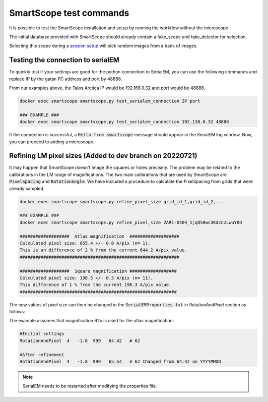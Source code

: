 SmartScope test commands
========================

It is possible to test the SmartScope installation and setup by running the workflow without the microscope.

The initial database provided with SmartScope should already contain a fake_scope and fake_detector for selection.

Selecting this scope during a `session setup <../run_smartscope/runsmartscope.html>`_ will pick random images from a bank of images.


Testing the connection to serialEM
##################################

To quickly test if your settings are good for the python connection to SerialEM, you can use the following commands and replace IP by the gatan PC address and port by 48888.

From our examples above, the Talos Arctica IP would be 192.168.0.32 and port would be 48888.

.. code-block::

    docker exec smartscope smartscope.py test_serialem_connection IP port

    ### EXAMPLE ###
    docker exec smartscope smartscope.py test_serialem_connection 192.138.0.32 48888

If the connection is successful, a :code:`Hello from smartscope` message should appear in the SerialEM log window. Now, you can proceed to adding a microscope.

Refining LM pixel sizes (Added to dev branch on 20220721)
#########################################################

It may happen that SmartScope doesn't image the squares or holes precisely. The problem may be related to the calibrations in the LM range of magnifications.
The two main calibrations that are used by SmartScope are :code:`PixelSpacing` and :code:`RotationAngle`.
We have included a procedure to calculate the PixelSpacing from grids that were already sampled.

.. code-block::

    docker exec smartscope smartscope.py refine_pixel_size grid_id_1,grid_id_2,...

    ### EXAMPLE ###
    docker exec smartscope smartscope.py refine_pixel_size 2AR1-0504_1jqOS0wc36dznzLwuYOO

    ###################  Atlas magnification  ###################
    Calculated pixel size: 655.4 +/- 0.0 A/pix (n= 1).
    This is an difference of 2 % from the current 644.2 A/pix value.
    #############################################################

    ###################  Square magnification ##################
    Calculated pixel size: 198.5 +/- 0.3 A/pix (n= 11).
    This difference of 1 % from the current 196.3 A/pix value.
    ############################################################

The new values of pixel size can then be changed in the :code:`SerialEMProperties.txt` in RotationAndPixel section as follows:

The example assumes that magnification 62x is used for the atlas magnification:

.. code-block::
    
    #Initial settings
    RotationAndPixel  4   -1.8  999   64.42   # 62

    #After refinement
    RotationAndPixel  4   -1.8  999   65.54   # 62 Changed from 64.42 on YYYYMMDD

.. note:: SerialEM needs to be restarted after modifying the properties file.
        
